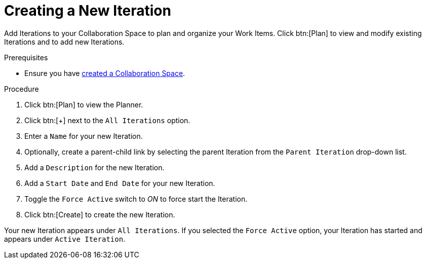 [#creating_a_new_iteration]
= Creating a New Iteration

Add Iterations to your Collaboration Space to plan and organize your Work Items. Click btn:[Plan] to view and modify existing Iterations and to add new Iterations.

.Prerequisites

* Ensure you have <<creating_a_new_space,created a Collaboration Space>>.

.Procedure

. Click btn:[Plan] to view the Planner.

. Click btn:[+] next to the `All Iterations` option.

. Enter a `Name` for your new Iteration.

. Optionally, create a parent-child link by selecting the parent Iteration from the `Parent Iteration` drop-down list.

. Add a `Description` for the new Iteration.

. Add a `Start Date` and `End Date` for your new Iteration.

. Toggle the `Force Active` switch to _ON_ to force start the Iteration.

. Click btn:[Create] to create the new Iteration.

Your new Iteration appears under `All Iterations`. If you selected the `Force Active` option, your Iteration has started and appears under `Active Iteration`.
